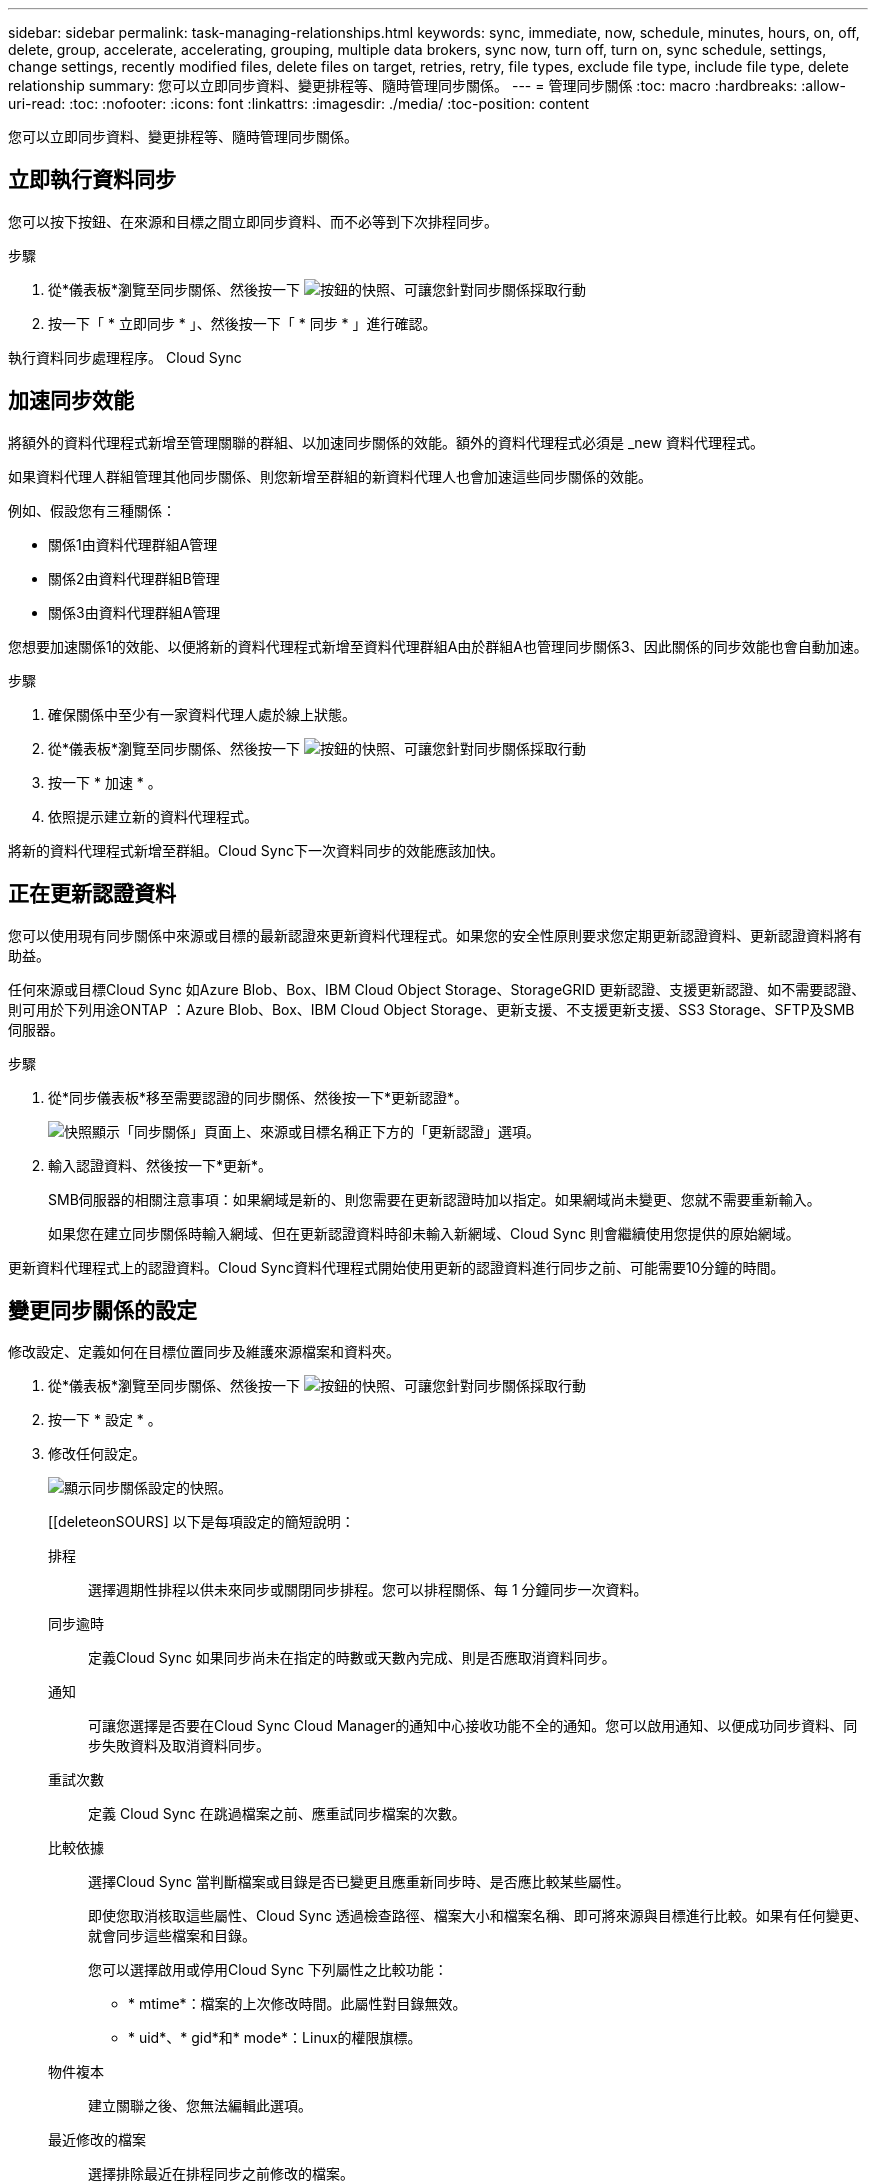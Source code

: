---
sidebar: sidebar 
permalink: task-managing-relationships.html 
keywords: sync, immediate, now, schedule, minutes, hours, on, off, delete, group, accelerate, accelerating, grouping, multiple data brokers, sync now, turn off, turn on, sync schedule, settings, change settings, recently modified files, delete files on target, retries, retry, file types, exclude file type, include file type, delete relationship 
summary: 您可以立即同步資料、變更排程等、隨時管理同步關係。 
---
= 管理同步關係
:toc: macro
:hardbreaks:
:allow-uri-read: 
:toc: 
:nofooter: 
:icons: font
:linkattrs: 
:imagesdir: ./media/
:toc-position: content


[role="lead"]
您可以立即同步資料、變更排程等、隨時管理同步關係。



== 立即執行資料同步

您可以按下按鈕、在來源和目標之間立即同步資料、而不必等到下次排程同步。

.步驟
. 從*儀表板*瀏覽至同步關係、然後按一下 image:icon-sync-action.png["按鈕的快照、可讓您針對同步關係採取行動"]
. 按一下「 * 立即同步 * 」、然後按一下「 * 同步 * 」進行確認。


執行資料同步處理程序。 Cloud Sync



== 加速同步效能

將額外的資料代理程式新增至管理關聯的群組、以加速同步關係的效能。額外的資料代理程式必須是 _new 資料代理程式。

如果資料代理人群組管理其他同步關係、則您新增至群組的新資料代理人也會加速這些同步關係的效能。

例如、假設您有三種關係：

* 關係1由資料代理群組A管理
* 關係2由資料代理群組B管理
* 關係3由資料代理群組A管理


您想要加速關係1的效能、以便將新的資料代理程式新增至資料代理群組A由於群組A也管理同步關係3、因此關係的同步效能也會自動加速。

.步驟
. 確保關係中至少有一家資料代理人處於線上狀態。
. 從*儀表板*瀏覽至同步關係、然後按一下 image:icon-sync-action.png["按鈕的快照、可讓您針對同步關係採取行動"]
. 按一下 * 加速 * 。
. 依照提示建立新的資料代理程式。


將新的資料代理程式新增至群組。Cloud Sync下一次資料同步的效能應該加快。



== 正在更新認證資料

您可以使用現有同步關係中來源或目標的最新認證來更新資料代理程式。如果您的安全性原則要求您定期更新認證資料、更新認證資料將有助益。

任何來源或目標Cloud Sync 如Azure Blob、Box、IBM Cloud Object Storage、StorageGRID 更新認證、支援更新認證、如不需要認證、則可用於下列用途ONTAP ：Azure Blob、Box、IBM Cloud Object Storage、更新支援、不支援更新支援、SS3 Storage、SFTP及SMB伺服器。

.步驟
. 從*同步儀表板*移至需要認證的同步關係、然後按一下*更新認證*。
+
image:screenshot_sync_update_credentials.png["快照顯示「同步關係」頁面上、來源或目標名稱正下方的「更新認證」選項。"]

. 輸入認證資料、然後按一下*更新*。
+
SMB伺服器的相關注意事項：如果網域是新的、則您需要在更新認證時加以指定。如果網域尚未變更、您就不需要重新輸入。

+
如果您在建立同步關係時輸入網域、但在更新認證資料時卻未輸入新網域、Cloud Sync 則會繼續使用您提供的原始網域。



更新資料代理程式上的認證資料。Cloud Sync資料代理程式開始使用更新的認證資料進行同步之前、可能需要10分鐘的時間。



== 變更同步關係的設定

修改設定、定義如何在目標位置同步及維護來源檔案和資料夾。

. 從*儀表板*瀏覽至同步關係、然後按一下 image:icon-sync-action.png["按鈕的快照、可讓您針對同步關係採取行動"]
. 按一下 * 設定 * 。
. 修改任何設定。
+
image:screenshot_sync_settings.png["顯示同步關係設定的快照。"]

+
[[deleteonSOURS] 以下是每項設定的簡短說明：

+
排程:: 選擇週期性排程以供未來同步或關閉同步排程。您可以排程關係、每 1 分鐘同步一次資料。
同步逾時:: 定義Cloud Sync 如果同步尚未在指定的時數或天數內完成、則是否應取消資料同步。
通知:: 可讓您選擇是否要在Cloud Sync Cloud Manager的通知中心接收功能不全的通知。您可以啟用通知、以便成功同步資料、同步失敗資料及取消資料同步。
重試次數:: 定義 Cloud Sync 在跳過檔案之前、應重試同步檔案的次數。
比較依據:: 選擇Cloud Sync 當判斷檔案或目錄是否已變更且應重新同步時、是否應比較某些屬性。
+
--
即使您取消核取這些屬性、Cloud Sync 透過檢查路徑、檔案大小和檔案名稱、即可將來源與目標進行比較。如果有任何變更、就會同步這些檔案和目錄。

您可以選擇啟用或停用Cloud Sync 下列屬性之比較功能：

** * mtime*：檔案的上次修改時間。此屬性對目錄無效。
** * uid*、* gid*和* mode*：Linux的權限旗標。


--
物件複本:: 建立關聯之後、您無法編輯此選項。
最近修改的檔案:: 選擇排除最近在排程同步之前修改的檔案。
刪除來源上的檔案:: 選擇在將檔案複製到目標位置後、從來源位置刪除檔案 Cloud Sync 。此選項包括資料遺失的風險、因為來源檔案在複製後會被刪除。
+
--
如果啟用此選項、您也需要變更資料代理程式上 local.json 檔案中的參數。開啟檔案並更新如下：

[source, json]
----
{
"workers":{
"transferrer":{
"delete-on-source": true
}
}
}
----
--
刪除目標上的檔案:: 如果檔案已從來源中刪除、請選擇從目標位置刪除。預設值是從不從目標位置刪除檔案。
檔案類型:: 定義要包含在每個同步中的檔案類型：檔案、目錄和符號連結。
排除檔案副檔名:: 輸入副檔名並按 * Enter * 鍵、指定要從同步中排除的副檔名。例如、輸入 _log_ 或 _.log_ 以排除 * 。 log 檔案。多個副檔名不需要分隔符號。以下影片提供簡短示範：
+
--
video::video_file_extensions.mp4[width=840,height=240]
--
檔案大小:: 無論檔案大小為何、或只是特定大小範圍內的檔案、都可以選擇同步所有檔案。
修改日期:: 無論檔案上次修改日期、在特定日期之後修改的檔案、在特定日期之前修改的檔案、或是在某個時間範圍之間、都要選擇所有檔案。
建立日期:: 當SMB伺服器為來源時、此設定可讓您同步處理在特定日期之後、特定日期之前或特定時間範圍之間建立的檔案。
ACL -存取控制清單:: 在建立關聯或建立關聯之後、啟用設定、即可從SMB伺服器複製ACL。


. 按一下 * 儲存設定 * 。


利用新的設定修改同步關係。 Cloud Sync



== 刪除關係

如果不再需要在來源與目標之間同步資料、您可以刪除同步關係。此動作不會刪除資料代理群組（或個別資料代理執行個體）、也不會從目標刪除資料。

.步驟
. 從*儀表板*瀏覽至同步關係、然後按一下 image:icon-sync-action.png["按鈕的快照、可讓您針對同步關係採取行動"]
. 單擊 * 刪除 * ，然後再次單擊 * 刪除 * 進行確認。


執行此動作會刪除同步關係。 Cloud Sync
